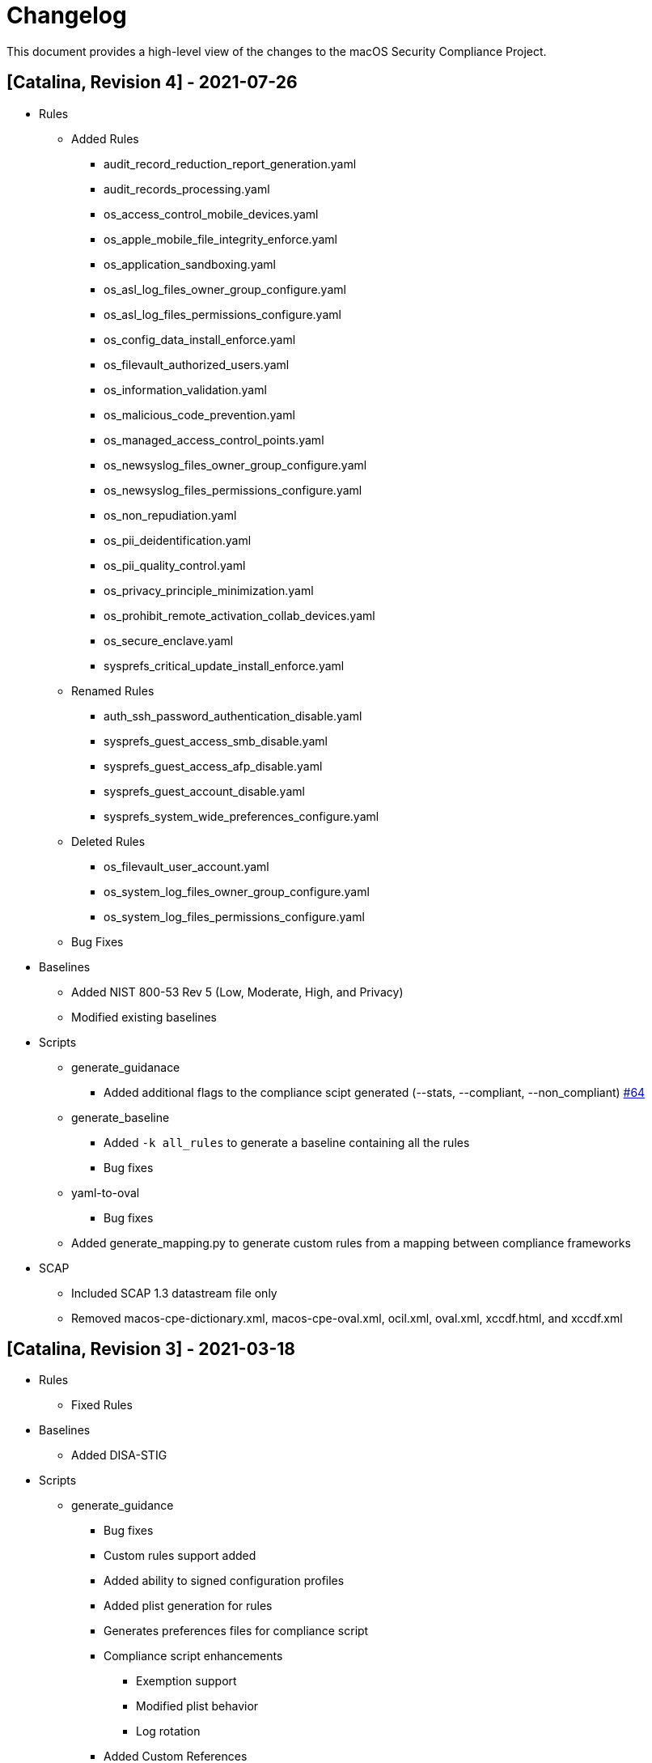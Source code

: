 = Changelog

This document provides a high-level view of the changes to the macOS Security Compliance Project.

== [Catalina, Revision 4] - 2021-07-26

* Rules
** Added Rules
*** audit_record_reduction_report_generation.yaml
*** audit_records_processing.yaml
*** os_access_control_mobile_devices.yaml
*** os_apple_mobile_file_integrity_enforce.yaml
*** os_application_sandboxing.yaml
*** os_asl_log_files_owner_group_configure.yaml
*** os_asl_log_files_permissions_configure.yaml
*** os_config_data_install_enforce.yaml
*** os_filevault_authorized_users.yaml
*** os_information_validation.yaml
*** os_malicious_code_prevention.yaml
*** os_managed_access_control_points.yaml
*** os_newsyslog_files_owner_group_configure.yaml
*** os_newsyslog_files_permissions_configure.yaml
*** os_non_repudiation.yaml
*** os_pii_deidentification.yaml
*** os_pii_quality_control.yaml
*** os_privacy_principle_minimization.yaml
*** os_prohibit_remote_activation_collab_devices.yaml
*** os_secure_enclave.yaml
*** sysprefs_critical_update_install_enforce.yaml
** Renamed Rules
*** auth_ssh_password_authentication_disable.yaml
*** sysprefs_guest_access_smb_disable.yaml
*** sysprefs_guest_access_afp_disable.yaml
*** sysprefs_guest_account_disable.yaml
*** sysprefs_system_wide_preferences_configure.yaml
** Deleted Rules
*** os_filevault_user_account.yaml
*** os_system_log_files_owner_group_configure.yaml
*** os_system_log_files_permissions_configure.yaml
** Bug Fixes

* Baselines
** Added NIST 800-53 Rev 5 (Low, Moderate, High, and Privacy)
** Modified existing baselines

* Scripts
** generate_guidanace
*** Added additional flags to the compliance scipt generated  (--stats, --compliant, --non_compliant) link:https://github.com/usnistgov/macos_security/pull/64[#64]
** generate_baseline
*** Added `-k all_rules` to generate a baseline containing all the rules 
*** Bug fixes
** yaml-to-oval
*** Bug fixes
** Added generate_mapping.py to generate custom rules from a mapping between compliance frameworks

* SCAP
** Included SCAP 1.3 datastream file only
** Removed macos-cpe-dictionary.xml, macos-cpe-oval.xml, ocil.xml, oval.xml, xccdf.html, and xccdf.xml

== [Catalina, Revision 3] - 2021-03-18

* Rules
** Fixed Rules

* Baselines
** Added DISA-STIG

* Scripts
** generate_guidance
*** Bug fixes
*** Custom rules support added
*** Added ability to signed configuration profiles
*** Added plist generation for rules
*** Generates preferences files for compliance script
*** Compliance script enhancements
**** Exemption support
**** Modified plist behavior
**** Log rotation
*** Added Custom References
** yaml-to-oval
*** Bug fixes


== [Catalina, Revision 2] - 2020-11-10

* Rules
** Added Rules
*** os_ssh_server_alive_count_max_configure.yaml
*** os_ssh_server_alive_interval_configure.yaml
*** sysprefs_ssh_disable.yaml

* Scripts
** generate_baseline
*** Bug fixes
** generate_guidance
*** Added --check/--fix flags
*** Added $pwpolicy_file variable
** yaml-to-oval
*** Bug Fixes

* Miscellaneous
** Added SCAP generation scripts

== [Catalina, Revision 1] - 2020-10-06

* Rules
** Added new rules
** Better categorization
** Added new supplementals 

* Baselines
** Added 800-171

* Scripts
** Added generate_guidance.py (consolidates older scripts)
** Added generate_baseline.py
** Added yaml-to-oval.py
** Removed baseline_identify.py
** Added debug support to generate_guidance.py

* Miscellaneous
** Additional customizations
** Cleaned up rule language
** Added SCAP artifacts
** Added logo

== [0.9.0] - 2020-06-19

Initial Public release (PRE-RELEASE)